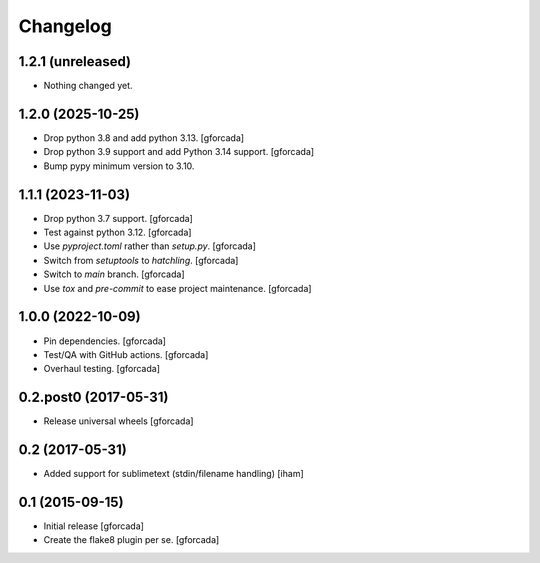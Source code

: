 .. -*- coding: utf-8 -*-

Changelog
=========

1.2.1 (unreleased)
------------------

- Nothing changed yet.


1.2.0 (2025-10-25)
------------------

- Drop python 3.8 and add python 3.13.
  [gforcada]

- Drop python 3.9 support and add Python 3.14 support.
  [gforcada]

- Bump pypy minimum version to 3.10.

1.1.1 (2023-11-03)
------------------

- Drop python 3.7 support.
  [gforcada]

- Test against python 3.12.
  [gforcada]

- Use `pyproject.toml` rather than `setup.py`.
  [gforcada]

- Switch from `setuptools` to `hatchling`.
  [gforcada]

- Switch to `main` branch.
  [gforcada]

- Use `tox` and `pre-commit` to ease project maintenance.
  [gforcada]

1.0.0 (2022-10-09)
------------------

- Pin dependencies. [gforcada]

- Test/QA with GitHub actions. [gforcada]

- Overhaul testing. [gforcada]

0.2.post0 (2017-05-31)
----------------------
- Release universal wheels
  [gforcada]

0.2 (2017-05-31)
----------------
- Added support for sublimetext (stdin/filename handling)
  [iham]

0.1 (2015-09-15)
----------------
- Initial release
  [gforcada]

- Create the flake8 plugin per se.
  [gforcada]


